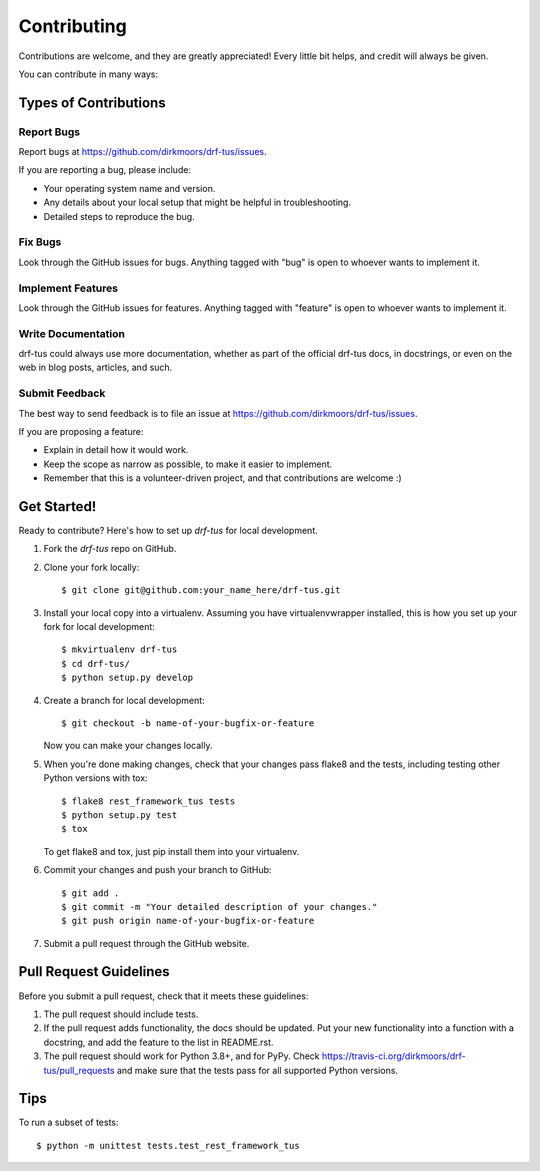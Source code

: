 ============
Contributing
============

Contributions are welcome, and they are greatly appreciated! Every
little bit helps, and credit will always be given.

You can contribute in many ways:

Types of Contributions
----------------------

Report Bugs
~~~~~~~~~~~

Report bugs at https://github.com/dirkmoors/drf-tus/issues.

If you are reporting a bug, please include:

* Your operating system name and version.
* Any details about your local setup that might be helpful in troubleshooting.
* Detailed steps to reproduce the bug.

Fix Bugs
~~~~~~~~

Look through the GitHub issues for bugs. Anything tagged with "bug"
is open to whoever wants to implement it.

Implement Features
~~~~~~~~~~~~~~~~~~

Look through the GitHub issues for features. Anything tagged with "feature"
is open to whoever wants to implement it.

Write Documentation
~~~~~~~~~~~~~~~~~~~

drf-tus could always use more documentation, whether as part of the
official drf-tus docs, in docstrings, or even on the web in blog posts,
articles, and such.

Submit Feedback
~~~~~~~~~~~~~~~

The best way to send feedback is to file an issue at https://github.com/dirkmoors/drf-tus/issues.

If you are proposing a feature:

* Explain in detail how it would work.
* Keep the scope as narrow as possible, to make it easier to implement.
* Remember that this is a volunteer-driven project, and that contributions
  are welcome :)

Get Started!
------------

Ready to contribute? Here's how to set up `drf-tus` for local development.

1. Fork the `drf-tus` repo on GitHub.
2. Clone your fork locally::

    $ git clone git@github.com:your_name_here/drf-tus.git

3. Install your local copy into a virtualenv. Assuming you have virtualenvwrapper installed, this is how you set up your fork for local development::

    $ mkvirtualenv drf-tus
    $ cd drf-tus/
    $ python setup.py develop

4. Create a branch for local development::

    $ git checkout -b name-of-your-bugfix-or-feature

   Now you can make your changes locally.

5. When you're done making changes, check that your changes pass flake8 and the
   tests, including testing other Python versions with tox::

        $ flake8 rest_framework_tus tests
        $ python setup.py test
        $ tox

   To get flake8 and tox, just pip install them into your virtualenv.

6. Commit your changes and push your branch to GitHub::

    $ git add .
    $ git commit -m "Your detailed description of your changes."
    $ git push origin name-of-your-bugfix-or-feature

7. Submit a pull request through the GitHub website.

Pull Request Guidelines
-----------------------

Before you submit a pull request, check that it meets these guidelines:

1. The pull request should include tests.
2. If the pull request adds functionality, the docs should be updated. Put
   your new functionality into a function with a docstring, and add the
   feature to the list in README.rst.
3. The pull request should work for Python 3.8+, and for PyPy. Check
   https://travis-ci.org/dirkmoors/drf-tus/pull_requests
   and make sure that the tests pass for all supported Python versions.

Tips
----

To run a subset of tests::

    $ python -m unittest tests.test_rest_framework_tus
